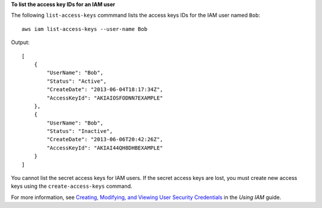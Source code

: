 **To list the access key IDs for an IAM user**

The following ``list-access-keys`` commmand lists the access keys IDs for the IAM user named ``Bob``::

  aws iam list-access-keys --user-name Bob

Output::

  [
      {
          "UserName": "Bob",
          "Status": "Active",
          "CreateDate": "2013-06-04T18:17:34Z",
          "AccessKeyId": "AKIAIOSFODNN7EXAMPLE"
      },
      {
          "UserName": "Bob",
          "Status": "Inactive",
          "CreateDate": "2013-06-06T20:42:26Z",
          "AccessKeyId": "AKIAI44QH8DHBEXAMPLE"
      }
  ]

You cannot list the secret access keys for IAM users. If the secret access keys are lost, you must create new access keys using the ``create-access-keys`` command.

For more information, see `Creating, Modifying, and Viewing User Security Credentials`_ in the *Using IAM* guide.
 
.. _Creating, Modifying, and Viewing User Security Credentials: http://docs.aws.amazon.com/IAM/latest/UserGuide/Using_CreateAccessKey.html


